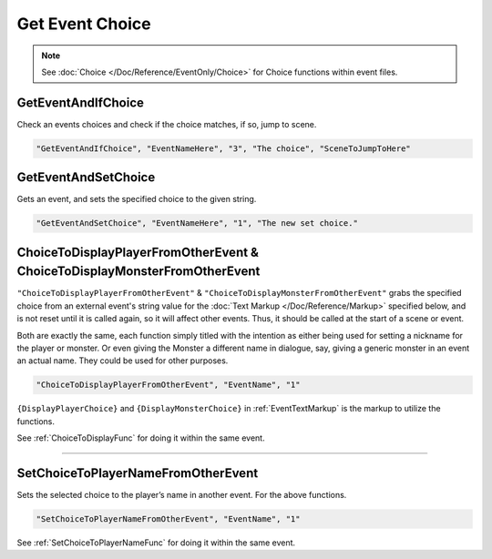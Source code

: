 .. _Get Event Choice:

**Get Event Choice**
=====================

.. note::

  See :doc:`Choice </Doc/Reference/EventOnly/Choice>` for Choice functions within event files.

**GetEventAndIfChoice**
--------------------------
Check an events choices and check if the choice matches, if so, jump to scene.

.. code-block:: javascript

  "GetEventAndIfChoice", "EventNameHere", "3", "The choice", "SceneToJumpToHere"

**GetEventAndSetChoice**
-------------------------
Gets an event, and sets the specified choice to the given string.

.. code-block:: javascript

  "GetEventAndSetChoice", "EventNameHere", "1", "The new set choice."

.. _ChoiceToDisplayFromOtherEventFunc:

**ChoiceToDisplayPlayerFromOtherEvent & ChoiceToDisplayMonsterFromOtherEvent**
-------------------------------------------------------------------------------
``"ChoiceToDisplayPlayerFromOtherEvent"`` & ``"ChoiceToDisplayMonsterFromOtherEvent"`` grabs the specified choice from an external event's string value for
the :doc:`Text Markup </Doc/Reference/Markup>` specified below, and is not reset until it is called again, so it will affect other events. Thus, it should be called at the start
of a scene or event.

Both are exactly the same, each function simply titled with the intention as either being used for setting a nickname for the player or monster. Or even
giving the Monster a different name in dialogue, say, giving a generic monster in an event an actual name. They could be used for other purposes.

.. code-block:: javascript

  "ChoiceToDisplayPlayerFromOtherEvent", "EventName", "1"

``{DisplayPlayerChoice}`` and ``{DisplayMonsterChoice}`` in :ref:`EventTextMarkup` is the markup to utilize the functions.

See :ref:`ChoiceToDisplayFunc` for doing it within the same event.

----

.. _SetChoiceToPlayerNameFromOtherEvent:

**SetChoiceToPlayerNameFromOtherEvent**
----------------------------------------
Sets the selected choice to the player’s name in another event. For the above functions.

.. code-block:: javascript

  "SetChoiceToPlayerNameFromOtherEvent", "EventName", "1"

See :ref:`SetChoiceToPlayerNameFunc` for doing it within the same event.
